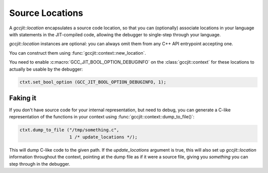 .. Copyright (C) 2014-2024 Free Software Foundation, Inc.
   Originally contributed by David Malcolm <dmalcolm@redhat.com>

   This is free software: you can redistribute it and/or modify it
   under the terms of the GNU General Public License as published by
   the Free Software Foundation, either version 3 of the License, or
   (at your option) any later version.

   This program is distributed in the hope that it will be useful, but
   WITHOUT ANY WARRANTY; without even the implied warranty of
   MERCHANTABILITY or FITNESS FOR A PARTICULAR PURPOSE.  See the GNU
   General Public License for more details.

   You should have received a copy of the GNU General Public License
   along with this program.  If not, see
   <https://www.gnu.org/licenses/>.

.. default-domain:: cpp

Source Locations
================

.. class:: gccjit::location

   A `gccjit::location` encapsulates a source code location, so that
   you can (optionally) associate locations in your language with
   statements in the JIT-compiled code, allowing the debugger to
   single-step through your language.

   `gccjit::location` instances are optional: you can always omit them
   from any C++ API entrypoint accepting one.

   You can construct them using :func:`gccjit::context::new_location`.

   You need to enable :c:macro:`GCC_JIT_BOOL_OPTION_DEBUGINFO` on the
   :class:`gccjit::context` for these locations to actually be usable by
   the debugger:

   .. code-block:: cpp

     ctxt.set_bool_option (GCC_JIT_BOOL_OPTION_DEBUGINFO, 1);

.. function:: gccjit::location \
              gccjit::context::new_location (const char *filename, \
                                             int line, \
                                             int column)

   Create a `gccjit::location` instance representing the given source
   location.

Faking it
---------
If you don't have source code for your internal representation, but need
to debug, you can generate a C-like representation of the functions in
your context using :func:`gccjit::context::dump_to_file()`:

.. code-block:: cpp

  ctxt.dump_to_file ("/tmp/something.c",
                     1 /* update_locations */);

This will dump C-like code to the given path.  If the `update_locations`
argument is true, this will also set up `gccjit::location` information
throughout the context, pointing at the dump file as if it were a source
file, giving you *something* you can step through in the debugger.
